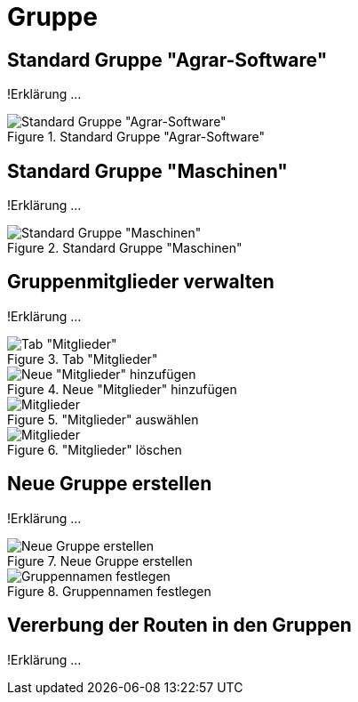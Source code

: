:imagesdir: _images/

= Gruppe

== Standard Gruppe "Agrar-Software"
!Erklärung ...

.Standard Gruppe "Agrar-Software"
image::group_agricultural_software.png[Standard Gruppe "Agrar-Software"]

== Standard Gruppe "Maschinen" 
!Erklärung ...

.Standard Gruppe "Maschinen"
image::group_machine.png[Standard Gruppe "Maschinen"]

== Gruppenmitglieder verwalten
!Erklärung ...

.Tab "Mitglieder"
image::group_member.png[Tab "Mitglieder"]

.Neue "Mitglieder" hinzufügen
image::group_member_add.png[Neue "Mitglieder" hinzufügen]

."Mitglieder" auswählen
image::group_member_select.png["Mitglieder" auswählen]

."Mitglieder" löschen
image::group_member_delete.png["Mitglieder" löschen]

== Neue Gruppe erstellen
!Erklärung ...

.Neue Gruppe erstellen
image::group_new.png[Neue Gruppe erstellen]

.Gruppennamen festlegen
image::group_new_name.png[Gruppennamen festlegen]

== Vererbung der Routen in den Gruppen
!Erklärung ...


